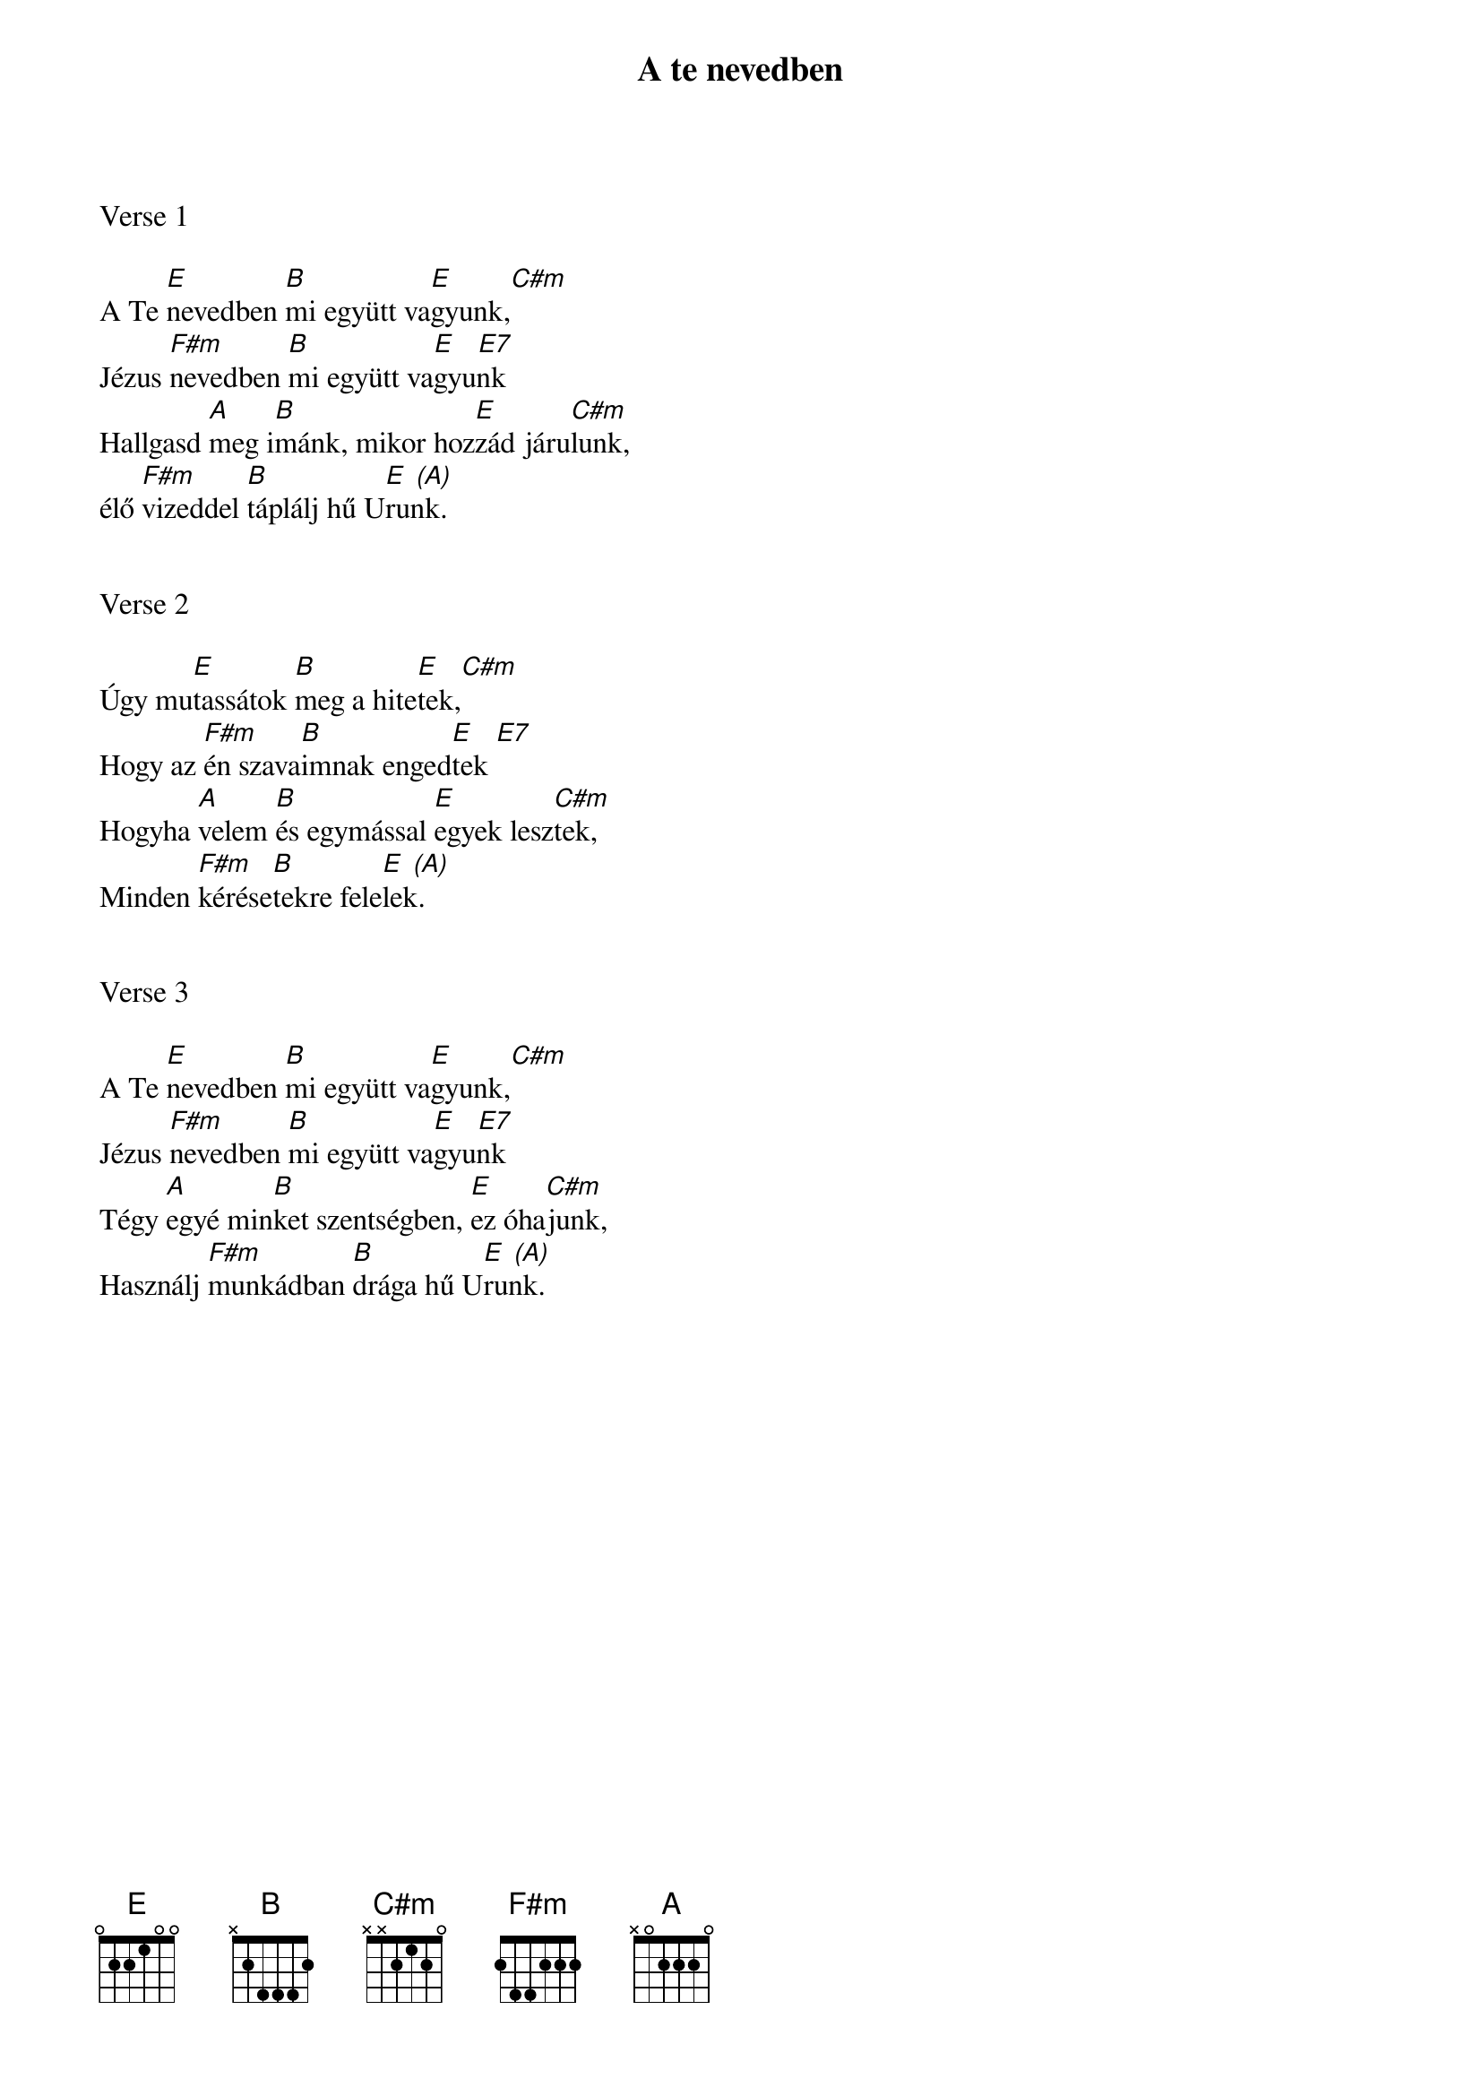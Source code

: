 {title: A te nevedben}
{key: E}
{tempo: 80}
{time: 4/4}
{duration: 180}



Verse 1

A Te [E]nevedben [B]mi együtt va[E]gyunk,[C#m]
Jézus [F#m]nevedben [B]mi együtt va[E    E7]gyunk
Hallgasd [A]meg i[B]mánk, mikor hoz[E]zád járu[C#m]lunk,
élő [F#m]vizeddel [B]táplálj hű U[E  (A)]runk.


Verse 2

Úgy mu[E]tassátok [B]meg a hite[E]tek,[C#m]
Hogy az [F#m]én szava[B]imnak enged[E    E7]tek
Hogyha [A]velem [B]és egymással [E]egyek lesz[C#m]tek,
Minden [F#m]kérése[B]tekre fele[E  (A)]lek.


Verse 3

A Te [E]nevedben [B]mi együtt va[E]gyunk,[C#m]
Jézus [F#m]nevedben [B]mi együtt va[E    E7]gyunk
Tégy [A]egyé min[B]ket szentségben, [E]ez óha[C#m]junk,
Használj [F#m]munkádban [B]drága hű U[E  (A)]runk.